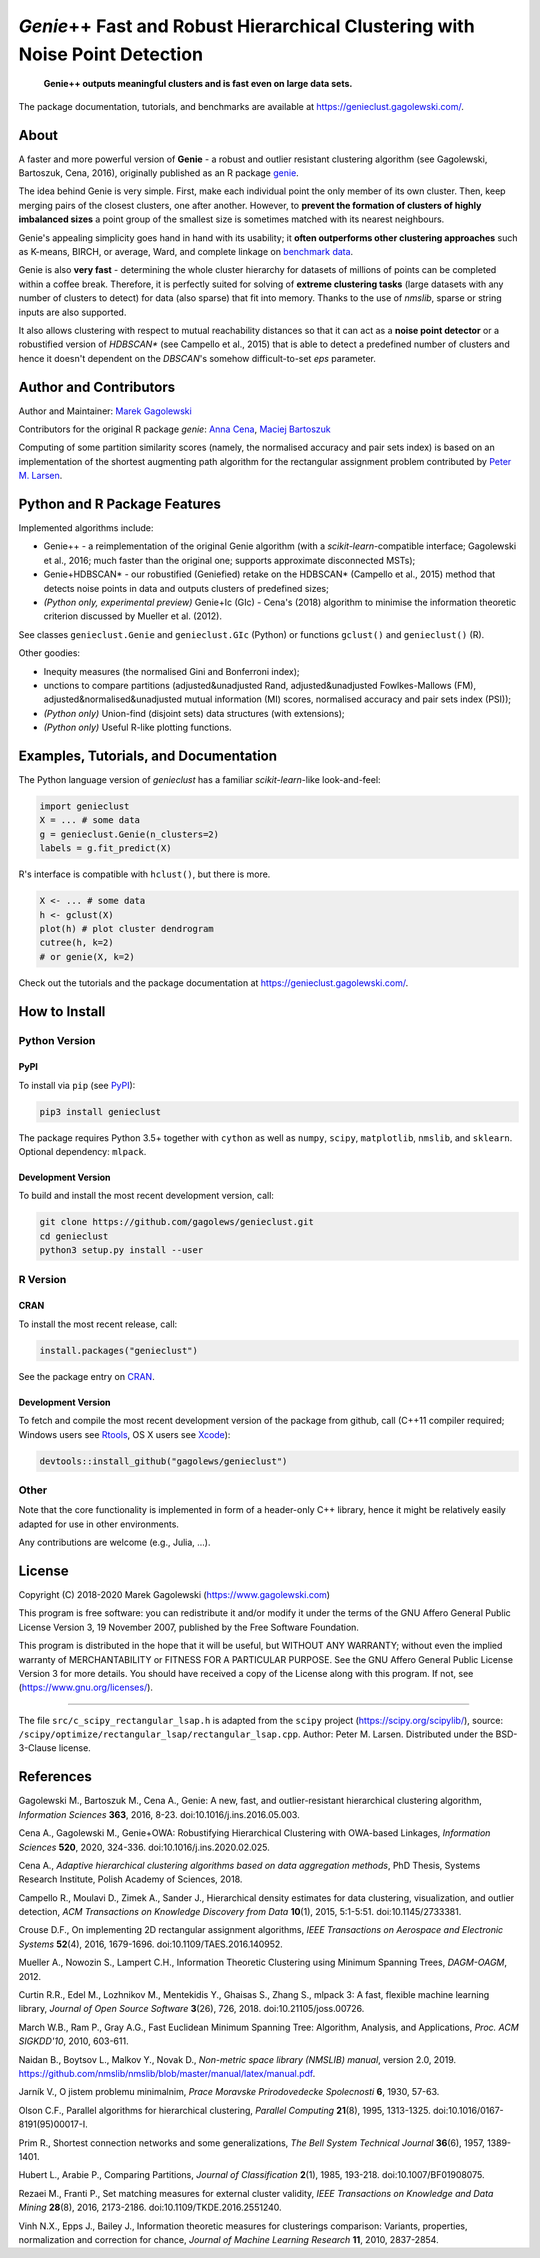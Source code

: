 *Genie*\ ++ Fast and Robust Hierarchical Clustering with Noise Point Detection
==============================================================================

|genieclust for Python| |genieclust for R| |codecov|

   **Genie++ outputs meaningful clusters and is fast even on large data sets.**

The package documentation, tutorials, and benchmarks are available
at https://genieclust.gagolewski.com/.


About
-----

A faster and more powerful version of **Genie** - a robust and outlier
resistant clustering algorithm (see Gagolewski, Bartoszuk, Cena, 2016),
originally published as an R package
`genie <https://cran.r-project.org/web/packages/genie/>`_.

The idea behind Genie is very simple. First, make each individual
point the only member of its own cluster. Then, keep merging pairs
of the closest clusters, one after another. However, to **prevent
the formation of clusters of highly imbalanced sizes**
a point group of the smallest size is sometimes matched with its nearest
neighbours.

Genie's appealing simplicity goes hand in hand with its usability;
it **often outperforms other clustering approaches**
such as K-means, BIRCH, or average, Ward, and complete linkage
on `benchmark data <https://github.com/gagolews/clustering_benchmarks_v1/>`_.

Genie is also **very fast** - determining the whole cluster hierarchy
for datasets of millions of points can be completed within a coffee break.
Therefore, it is perfectly suited for solving of **extreme clustering tasks**
(large datasets with any number of clusters to detect) for data (also sparse)
that fit into memory.
Thanks to the use of `nmslib`, sparse or string inputs are also supported.

It also allows clustering with respect to mutual reachability distances
so that it can act as a **noise point detector** or a
robustified version of `HDBSCAN\*`  (see Campello et al., 2015)
that is able to detect a predefined
number of clusters and hence it doesn't dependent on the `DBSCAN`'s somehow
difficult-to-set `eps` parameter.



Author and Contributors
-----------------------

Author and Maintainer: `Marek Gagolewski <https://www.gagolewski.com>`_

Contributors for the original R package `genie`:
`Anna Cena <https://cena.rexamine.com>`_,
`Maciej Bartoszuk <https://bartoszuk.rexamine.com>`_

Computing of some partition similarity scores (namely, the normalised accuracy
and pair sets index) is based on an implementation of the shortest augmenting path
algorithm for the rectangular assignment problem contributed by
`Peter M. Larsen <https://github.com/pmla/>`_\ .




Python and R Package Features
-----------------------------

Implemented algorithms include:

-  Genie++ - a reimplementation of the original Genie algorithm (with a
   `scikit-learn`-compatible interface; Gagolewski et al., 2016;
   much faster than the original one; supports approximate disconnected
   MSTs);

-  Genie+HDBSCAN\* - our robustified (Geniefied) retake on the HDBSCAN\*
   (Campello et al., 2015) method that detects noise points in data and
   outputs clusters of predefined sizes;

-  *(Python only, experimental preview)* Genie+Ic (GIc) - Cena's (2018)
   algorithm to minimise the information theoretic criterion discussed
   by Mueller et al. (2012).

See classes ``genieclust.Genie`` and ``genieclust.GIc`` (Python) or
functions ``gclust()`` and ``genieclust()`` (R).

Other goodies:

-  Inequity measures (the normalised Gini and Bonferroni index);

-  unctions to compare partitions (adjusted&unadjusted Rand,
   adjusted&unadjusted Fowlkes-Mallows (FM),
   adjusted&normalised&unadjusted mutual information (MI) scores,
   normalised accuracy and pair sets index (PSI));

-  *(Python only)* Union-find (disjoint sets) data structures (with
   extensions);

-  *(Python only)* Useful R-like plotting functions.




Examples, Tutorials, and Documentation
--------------------------------------

The Python language version of `genieclust` has a familiar
`scikit-learn`-like look-and-feel:

.. code:: python

   import genieclust
   X = ... # some data
   g = genieclust.Genie(n_clusters=2)
   labels = g.fit_predict(X)

R's interface is compatible with ``hclust()``, but there is more.

.. code:: r

   X <- ... # some data
   h <- gclust(X)
   plot(h) # plot cluster dendrogram
   cutree(h, k=2)
   # or genie(X, k=2)

Check out the tutorials and the package documentation at
https://genieclust.gagolewski.com/.



How to Install
--------------


Python Version
~~~~~~~~~~~~~~

PyPI
^^^^

To install via ``pip`` (see `PyPI <https://pypi.org/project/genieclust/>`_):

.. code:: bash

   pip3 install genieclust


The package requires Python 3.5+ together with ``cython`` as well as
``numpy``, ``scipy``, ``matplotlib``, ``nmslib``, and ``sklearn``. Optional
dependency: ``mlpack``.



Development Version
^^^^^^^^^^^^^^^^^^^

To build and install the most recent development version, call:

.. code:: bash

   git clone https://github.com/gagolews/genieclust.git
   cd genieclust
   python3 setup.py install --user



R Version
~~~~~~~~~

CRAN
^^^^

To install the most recent release, call:

.. code:: r

    install.packages("genieclust")


See the package entry on `CRAN <https://cran.r-project.org/web/packages/genieclust/>`_.


Development Version
^^^^^^^^^^^^^^^^^^^

To fetch and compile the most recent development version of the package
from github, call (C++11 compiler required; Windows users see
`Rtools <https://cran.r-project.org/bin/windows/Rtools/>`_, OS X users
see `Xcode <https://developer.apple.com/xcode/>`_):

.. code:: r

   devtools::install_github("gagolews/genieclust")


Other
~~~~~

Note that the core functionality is implemented in form of a header-only
C++ library, hence it might be relatively easily adapted for use in
other environments.

Any contributions are welcome (e.g., Julia, ...).


License
-------

Copyright (C) 2018-2020 Marek Gagolewski (https://www.gagolewski.com)

This program is free software: you can redistribute it and/or modify it
under the terms of the GNU Affero General Public License Version 3, 19
November 2007, published by the Free Software Foundation.

This program is distributed in the hope that it will be useful, but
WITHOUT ANY WARRANTY; without even the implied warranty of
MERCHANTABILITY or FITNESS FOR A PARTICULAR PURPOSE. See the GNU Affero
General Public License Version 3 for more details. You should have
received a copy of the License along with this program. If not, see
(https://www.gnu.org/licenses/).

--------------

The file ``src/c_scipy_rectangular_lsap.h`` is adapted from the
``scipy`` project (https://scipy.org/scipylib/), source:
``/scipy/optimize/rectangular_lsap/rectangular_lsap.cpp``.
Author: Peter M. Larsen. Distributed under the BSD-3-Clause license.




References
----------

Gagolewski M., Bartoszuk M., Cena A., Genie: A new, fast, and
outlier-resistant hierarchical clustering algorithm, *Information
Sciences* **363**, 2016, 8-23. doi:10.1016/j.ins.2016.05.003.

Cena A., Gagolewski M., Genie+OWA: Robustifying Hierarchical Clustering
with OWA-based Linkages, *Information Sciences* **520**, 2020, 324-336.
doi:10.1016/j.ins.2020.02.025.

Cena A., *Adaptive hierarchical clustering algorithms based on data
aggregation methods*, PhD Thesis, Systems Research Institute, Polish
Academy of Sciences, 2018.

Campello R., Moulavi D., Zimek A., Sander J., Hierarchical density
estimates for data clustering, visualization, and outlier detection,
*ACM Transactions on Knowledge Discovery from Data* **10**\ (1), 2015,
5:1-5:51. doi:10.1145/2733381.

Crouse D.F., On implementing 2D rectangular assignment algorithms, *IEEE
Transactions on Aerospace and Electronic Systems* **52**\ (4), 2016,
1679-1696. doi:10.1109/TAES.2016.140952.

Mueller A., Nowozin S., Lampert C.H., Information Theoretic Clustering
using Minimum Spanning Trees, *DAGM-OAGM*, 2012.

Curtin R.R., Edel M., Lozhnikov M., Mentekidis Y., Ghaisas S., Zhang S.,
mlpack 3: A fast, flexible machine learning library, *Journal of Open
Source Software* **3**\ (26), 726, 2018. doi:10.21105/joss.00726.

March W.B., Ram P., Gray A.G., Fast Euclidean Minimum Spanning Tree:
Algorithm, Analysis, and Applications, *Proc. ACM SIGKDD'10*, 2010,
603-611.

Naidan B., Boytsov L., Malkov Y., Novak D., *Non-metric space library
(NMSLIB) manual*, version 2.0, 2019.
https://github.com/nmslib/nmslib/blob/master/manual/latex/manual.pdf.

Jarník V., O jistem problemu minimalnim, *Prace Moravske Prirodovedecke
Spolecnosti* **6**, 1930, 57-63.

Olson C.F., Parallel algorithms for hierarchical clustering, *Parallel
Computing* **21**\ (8), 1995, 1313-1325.
doi:10.1016/0167-8191(95)00017-I.

Prim R., Shortest connection networks and some generalizations, *The
Bell System Technical Journal* **36**\ (6), 1957, 1389-1401.

Hubert L., Arabie P., Comparing Partitions, *Journal of Classification*
**2**\ (1), 1985, 193-218. doi:10.1007/BF01908075.

Rezaei M., Franti P., Set matching measures for external cluster
validity, *IEEE Transactions on Knowledge and Data Mining* **28**\ (8),
2016, 2173-2186. doi:10.1109/TKDE.2016.2551240.

Vinh N.X., Epps J., Bailey J., Information theoretic measures for
clusterings comparison: Variants, properties, normalization and
correction for chance, *Journal of Machine Learning Research* **11**,
2010, 2837-2854.

.. |genieclust for Python| image:: https://github.com/gagolews/genieclust/workflows/genieclust%20for%20Python/badge.svg
   :target: https://pypi.org/project/genieclust/
.. |genieclust for R| image:: https://github.com/gagolews/genieclust/workflows/genieclust%20for%20R/badge.svg
   :target: https://cran.r-project.org/web/packages/genieclust/
.. |codecov| image:: https://codecov.io/gh/gagolews/genieclust/branch/master/graph/badge.svg
   :target: https://codecov.io/gh/gagolews/genieclust

